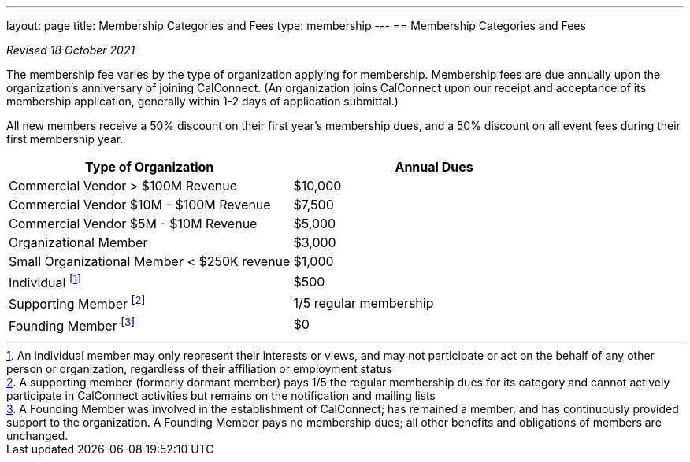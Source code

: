 ---
layout: page
title:  Membership Categories and Fees
type: membership
---
== Membership Categories and Fees

_Revised 18 October 2021_

The membership fee varies by the type of organization applying for
membership. Membership fees are due annually upon the organization's
anniversary of joining CalConnect. (An organization joins CalConnect
upon our receipt and acceptance of its membership application, generally
within 1-2 days of application submittal.)

All new members receive a 50% discount on their first year's membership
dues, and a 50% discount on all event fees during their first membership
year.

[width="100%",cols="50%,50%",]
|===
|*Type of Organization* |*Annual Dues*

|Commercial Vendor > $100M Revenue |$10,000

|Commercial Vendor $10M - $100M Revenue |$7,500

|Commercial Vendor $5M - $10M Revenue |$5,000

|Organizational Member |$3,000

|Small Organizational Member < $250K revenue |$1,000

|Individual footnote:[An individual member may only represent their interests or
views, and may not participate or act on the behalf of any other person or
organization, regardless of their affiliation or employment status]
|$500

|Supporting Member footnote:[A supporting member (formerly dormant member) pays
1/5 the regular membership dues for its category and cannot actively participate
in CalConnect activities but remains on the notification and mailing lists]
|1/5 regular membership

|Founding Member footnote:[A Founding Member was involved in the establishment
of CalConnect; has remained a member, and has continuously provided support to
the organization. A Founding Member pays no membership dues; all other benefits
and obligations of members are unchanged.]
|$0

|===